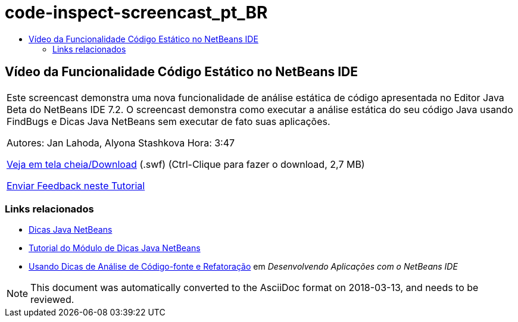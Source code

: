 // 
//     Licensed to the Apache Software Foundation (ASF) under one
//     or more contributor license agreements.  See the NOTICE file
//     distributed with this work for additional information
//     regarding copyright ownership.  The ASF licenses this file
//     to you under the Apache License, Version 2.0 (the
//     "License"); you may not use this file except in compliance
//     with the License.  You may obtain a copy of the License at
// 
//       http://www.apache.org/licenses/LICENSE-2.0
// 
//     Unless required by applicable law or agreed to in writing,
//     software distributed under the License is distributed on an
//     "AS IS" BASIS, WITHOUT WARRANTIES OR CONDITIONS OF ANY
//     KIND, either express or implied.  See the License for the
//     specific language governing permissions and limitations
//     under the License.
//

= code-inspect-screencast_pt_BR
:jbake-type: page
:jbake-tags: old-site, needs-review
:jbake-status: published
:keywords: Apache NetBeans  code-inspect-screencast_pt_BR
:description: Apache NetBeans  code-inspect-screencast_pt_BR
:toc: left
:toc-title:

== Vídeo da Funcionalidade Código Estático no NetBeans IDE

|===
|Este screencast demonstra uma nova funcionalidade de análise estática de código apresentada no Editor Java Beta do NetBeans IDE 7.2. O screencast demonstra como executar a análise estática do seu código Java usando FindBugs e Dicas Java NetBeans sem executar de fato suas aplicações.

Autores: Jan Lahoda, Alyona Stashkova
Hora: 3:47

link:http://bits.netbeans.org/media/code-inspect.swf[Veja em tela cheia/Download] (.swf) (Ctrl-Clique para fazer o download, 2,7 MB)


link:/about/contact_form.html?to=3&subject=Feedback:%20Video%20of%20the%20Static%20Analysis%20Feature%20in%20the%20NetBeans%20IDE[Enviar Feedback neste Tutorial]
 
|===

=== Links relacionados

* link:http://wiki.netbeans.org/Java_Hints[Dicas Java NetBeans]
* link:http://platform.netbeans.org/tutorials/nbm-java-hint.html[Tutorial do Módulo de Dicas Java NetBeans]
* link:http://www.oracle.com/pls/topic/lookup?ctx=nb8000&id=NBDAG613[Usando Dicas de Análise de Código-fonte e Refatoração] em _Desenvolvendo Aplicações com o NetBeans IDE_

NOTE: This document was automatically converted to the AsciiDoc format on 2018-03-13, and needs to be reviewed.
